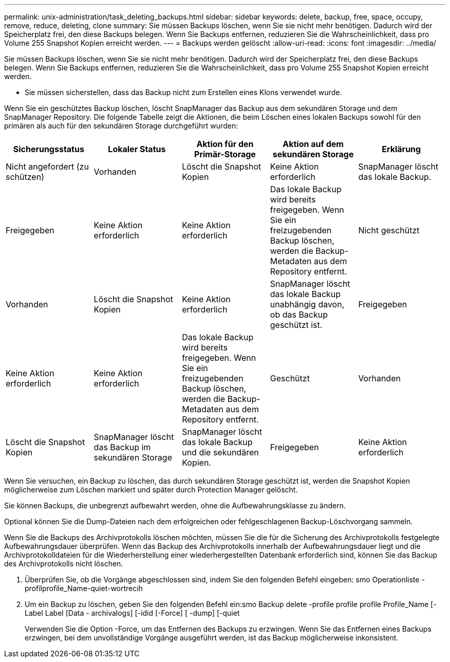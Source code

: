 ---
permalink: unix-administration/task_deleting_backups.html 
sidebar: sidebar 
keywords: delete, backup, free, space, occupy, remove, reduce, deleting, clone 
summary: Sie müssen Backups löschen, wenn Sie sie nicht mehr benötigen. Dadurch wird der Speicherplatz frei, den diese Backups belegen. Wenn Sie Backups entfernen, reduzieren Sie die Wahrscheinlichkeit, dass pro Volume 255 Snapshot Kopien erreicht werden. 
---
= Backups werden gelöscht
:allow-uri-read: 
:icons: font
:imagesdir: ../media/


[role="lead"]
Sie müssen Backups löschen, wenn Sie sie nicht mehr benötigen. Dadurch wird der Speicherplatz frei, den diese Backups belegen. Wenn Sie Backups entfernen, reduzieren Sie die Wahrscheinlichkeit, dass pro Volume 255 Snapshot Kopien erreicht werden.

* Sie müssen sicherstellen, dass das Backup nicht zum Erstellen eines Klons verwendet wurde.


Wenn Sie ein geschütztes Backup löschen, löscht SnapManager das Backup aus dem sekundären Storage und dem SnapManager Repository. Die folgende Tabelle zeigt die Aktionen, die beim Löschen eines lokalen Backups sowohl für den primären als auch für den sekundären Storage durchgeführt wurden:

|===
| Sicherungsstatus | Lokaler Status | Aktion für den Primär-Storage | Aktion auf dem sekundären Storage | Erklärung 


 a| 
Nicht angefordert (zu schützen)
 a| 
Vorhanden
 a| 
Löscht die Snapshot Kopien
 a| 
Keine Aktion erforderlich
 a| 
SnapManager löscht das lokale Backup.



 a| 
Freigegeben
 a| 
Keine Aktion erforderlich
 a| 
Keine Aktion erforderlich
 a| 
Das lokale Backup wird bereits freigegeben. Wenn Sie ein freizugebenden Backup löschen, werden die Backup-Metadaten aus dem Repository entfernt.
 a| 
Nicht geschützt



 a| 
Vorhanden
 a| 
Löscht die Snapshot Kopien
 a| 
Keine Aktion erforderlich
 a| 
SnapManager löscht das lokale Backup unabhängig davon, ob das Backup geschützt ist.
 a| 
Freigegeben



 a| 
Keine Aktion erforderlich
 a| 
Keine Aktion erforderlich
 a| 
Das lokale Backup wird bereits freigegeben. Wenn Sie ein freizugebenden Backup löschen, werden die Backup-Metadaten aus dem Repository entfernt.
 a| 
Geschützt
 a| 
Vorhanden



 a| 
Löscht die Snapshot Kopien
 a| 
SnapManager löscht das Backup im sekundären Storage
 a| 
SnapManager löscht das lokale Backup und die sekundären Kopien.
 a| 
Freigegeben
 a| 
Keine Aktion erforderlich

|===
Wenn Sie versuchen, ein Backup zu löschen, das durch sekundären Storage geschützt ist, werden die Snapshot Kopien möglicherweise zum Löschen markiert und später durch Protection Manager gelöscht.

Sie können Backups, die unbegrenzt aufbewahrt werden, ohne die Aufbewahrungsklasse zu ändern.

Optional können Sie die Dump-Dateien nach dem erfolgreichen oder fehlgeschlagenen Backup-Löschvorgang sammeln.

Wenn Sie die Backups des Archivprotokolls löschen möchten, müssen Sie die für die Sicherung des Archivprotokolls festgelegte Aufbewahrungsdauer überprüfen. Wenn das Backup des Archivprotokolls innerhalb der Aufbewahrungsdauer liegt und die Archivprotokolldateien für die Wiederherstellung einer wiederhergestellten Datenbank erforderlich sind, können Sie das Backup des Archivprotokolls nicht löschen.

. Überprüfen Sie, ob die Vorgänge abgeschlossen sind, indem Sie den folgenden Befehl eingeben: smo Operationliste -profilprofile_Name-quiet-wortrecih
. Um ein Backup zu löschen, geben Sie den folgenden Befehl ein:smo Backup delete -profile profile profile Profile_Name [-Label Label [Data - archivalogs] [-idid [-Force] [ -dump] [-quiet
+
Verwenden Sie die Option -Force, um das Entfernen des Backups zu erzwingen. Wenn Sie das Entfernen eines Backups erzwingen, bei dem unvollständige Vorgänge ausgeführt werden, ist das Backup möglicherweise inkonsistent.


